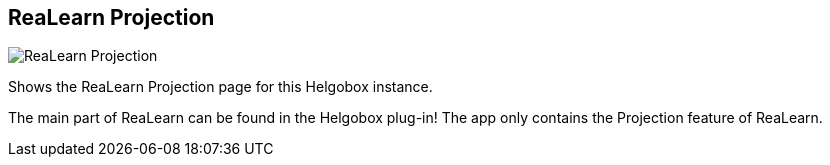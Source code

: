 [#navbar-projection]
== ReaLearn Projection

image:generated/screenshots/elements/navbar/projection.png[ReaLearn Projection, role="related thumb right"]

Shows the ReaLearn Projection page for this Helgobox instance.

The main part of ReaLearn can be found in the Helgobox plug-in! The app only contains the Projection feature of ReaLearn.
